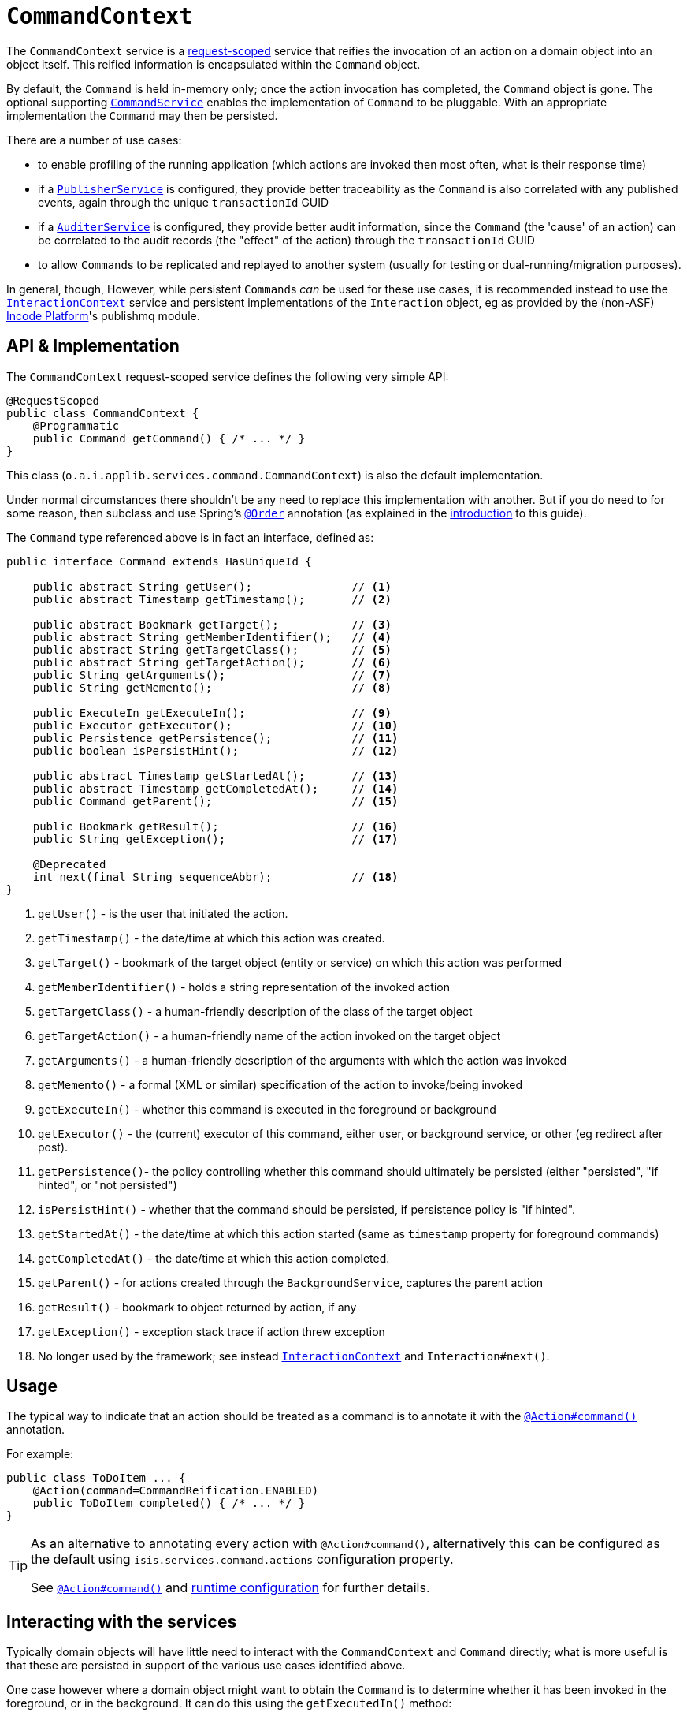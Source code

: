 [[CommandContext]]
= `CommandContext`
:Notice: Licensed to the Apache Software Foundation (ASF) under one or more contributor license agreements. See the NOTICE file distributed with this work for additional information regarding copyright ownership. The ASF licenses this file to you under the Apache License, Version 2.0 (the "License"); you may not use this file except in compliance with the License. You may obtain a copy of the License at. http://www.apache.org/licenses/LICENSE-2.0 . Unless required by applicable law or agreed to in writing, software distributed under the License is distributed on an "AS IS" BASIS, WITHOUT WARRANTIES OR  CONDITIONS OF ANY KIND, either express or implied. See the License for the specific language governing permissions and limitations under the License.
:page-partial:



The `CommandContext` service is a xref:refguide:applib-ant:RequestScoped.adoc[request-scoped] service that reifies the invocation of an action on a domain object into an object itself.
This reified information is encapsulated within the `Command` object.

By default, the `Command` is held in-memory only; once the action invocation has completed, the `Command` object is gone.
The optional supporting xref:refguide:applib-svc:CommandService.adoc[`CommandService`] enables the implementation of `Command` to be pluggable.
With an appropriate implementation
// TODO: v2: update for extensions (eg as provided by the (non-ASF) link:https://platform.incode.org[Incode Platform^]'s command module's xref:refguide:applib-svc:CommandService.adoc[`CommandService`])
the `Command` may then be persisted.

There are a number of use cases:

* to enable profiling of the running application (which actions are invoked then most often, what is their response time)
* if a xref:refguide:applib-svc:PublisherService.adoc[`PublisherService`] is configured, they provide better traceability as the `Command` is also correlated with any published events, again through the unique `transactionId` GUID
* if a xref:refguide:applib-svc:AuditerService.adoc[`AuditerService`] is configured, they provide better audit information, since the `Command` (the 'cause' of an action) can be correlated to the audit records (the "effect" of the action) through the `transactionId` GUID
* to allow ``Command``s to be replicated and replayed to another system (usually for testing or dual-running/migration purposes).

In general, though, However, while persistent ``Command``s _can_ be used for these use cases, it is recommended instead to use the xref:refguide:applib-svc:InteractionContext.adoc[`InteractionContext`] service and persistent implementations of the ``Interaction`` object, eg as provided by the (non-ASF) link:https://platform.incode.org[Incode Platform^]'s publishmq module.





//== Screencast
//
//
//The link:https://www.youtube.com/watch?v=tqXUZkPB3EI[screencast] provides a run-through of the command (profiling) service, auditing service, publishing service (note: auditing service has since been replaced by `AuditerService`, and publishing service by `PublisherService`).
//It also shows how commands can be run in the background either explicitly by scheduling through the background service or implicitly by way of a framework annotation.
//
//
//[NOTE]
//====
//Note that this screencast shows an earlier version of the xref:vw:ROOT:about.adoc[Wicket viewer] UI (specifically, pre 1.8.0).
//====




== API & Implementation

The `CommandContext` request-scoped service defines the following very simple API:

[source,java]
----
@RequestScoped
public class CommandContext {
    @Programmatic
    public Command getCommand() { /* ... */ }
}
----

This class (`o.a.i.applib.services.command.CommandContext`) is also the default implementation.

Under normal circumstances there shouldn't be any need to replace this implementation with another.
But if you do need to for some reason, then subclass and use Spring's link:https://docs.spring.io/spring-framework/docs/current/javadoc-api/org/springframework/core/annotation/Order.html[`@Order`] annotation (as explained in the xref:refguide:applib-svc:about.adoc#overriding-the-services.adoc[introduction] to this guide).


The `Command` type referenced above is in fact an interface, defined as:

[source,java]
----
public interface Command extends HasUniqueId {

    public abstract String getUser();               // <1>
    public abstract Timestamp getTimestamp();       // <2>

    public abstract Bookmark getTarget();           // <3>
    public abstract String getMemberIdentifier();   // <4>
    public abstract String getTargetClass();        // <5>
    public abstract String getTargetAction();       // <6>
    public String getArguments();                   // <7>
    public String getMemento();                     // <8>

    public ExecuteIn getExecuteIn();                // <9>
    public Executor getExecutor();                  // <10>
    public Persistence getPersistence();            // <11>
    public boolean isPersistHint();                 // <12>

    public abstract Timestamp getStartedAt();       // <13>
    public abstract Timestamp getCompletedAt();     // <14>
    public Command getParent();                     // <15>

    public Bookmark getResult();                    // <16>
    public String getException();                   // <17>

    @Deprecated
    int next(final String sequenceAbbr);            // <18>
}
----
<1> `getUser()` - is the user that initiated the action.
<2> `getTimestamp()` - the date/time at which this action was created.
<3> `getTarget()` - bookmark of the target object (entity or service) on which this action was performed
<4> `getMemberIdentifier()` - holds a string representation of the invoked action
<5> `getTargetClass()` - a human-friendly description of the class of the target object
<6> `getTargetAction()` - a human-friendly name of the action invoked on the target object
<7> `getArguments()` - a human-friendly description of the arguments with which the action was invoked
<8> `getMemento()` - a formal (XML or similar) specification of the action to invoke/being invoked
<9> `getExecuteIn()` - whether this command is executed in the foreground or background
<10> `getExecutor()` - the (current) executor of this command, either user, or background service, or other (eg redirect after post).
<11> `getPersistence()`- the policy controlling whether this command should ultimately be persisted (either "persisted", "if hinted", or "not persisted")
<12> `isPersistHint()` - whether that the command should be persisted, if persistence policy is "if hinted".
<13> `getStartedAt()` - the date/time at which this action started (same as `timestamp` property for foreground commands)
<14> `getCompletedAt()` - the date/time at which this action completed.
<15> `getParent()` - for actions created through the `BackgroundService`, captures the parent action
<16> `getResult()` - bookmark to object returned by action, if any
<17> `getException()` - exception stack trace if action threw exception
<18> No longer used by the framework; see instead
xref:refguide:applib-svc:InteractionContext.adoc[`InteractionContext`] and `Interaction#next()`.



== Usage

The typical way to indicate that an action should be treated as a command is to annotate it with the xref:refguide:applib-ant:Action.adoc#command[`@Action#command()`] annotation.

For example:

[source,java]
----
public class ToDoItem ... {
    @Action(command=CommandReification.ENABLED)
    public ToDoItem completed() { /* ... */ }
}
----


[TIP]
====
As an alternative to annotating every action with `@Action#command()`, alternatively this can be configured as the default using `isis.services.command.actions` configuration property.

See xref:refguide:applib-ant:Action.adoc#command[`@Action#command()`] and xref:refguide:config:configuring-core.adoc[runtime configuration] for further details.
====


//The xref:refguide:applib-ant:Action.adoc#command[`@Action#command()`] annotation can also be used to specify whether the command should be performed in the background, for example:
//
//[source,java]
//----
//public class ToDoItem ... {
//    @Action(commandExecuteIn=CommandExecuteIn.BACKGROUND)
//    public ToDoItem scheduleImplicitly() {
//        completeSlowly(3000);
//        return this;
//    }
//}
//----
//
//When a background command is invoked, the user is returned the command object itself (to provide a handle to the command being invoked).
//
//This requires that an implementation of xref:refguide:applib-svc:CommandService.adoc[`CommandService`] that persists the commands (such as the (non-ASF) link:https://platform.incode.org[Incode Platform^]'s command module's `CommandService`) is configured.
//It also requires that a scheduler is configured to execute the background commands, see xref:refguide:applib-svc:_BackgroundCommandService.adoc[`BackgroundCommandService`]).



== Interacting with the services

Typically domain objects will have little need to interact with the `CommandContext` and `Command` directly; what is more useful is that these are persisted in support of the various use cases identified above.

One case however where a domain object might want to obtain the `Command` is to determine whether it has been invoked in the foreground, or in the background.
It can do this using the `getExecutedIn()` method:

Although not often needed, this then allows the domain object to access the `Command` object through the `CommandContext` service.
To expand the above example:


[source,java]
----
public class ToDoItem ... {
    @Action(
        command=CommandReification.ENABLED,
        commandExecuteIn=CommandExecuteIn.BACKGROUND
    )
    public ToDoItem completed() {
        ...
        Command currentCommand = commandContext.getCommand();
        ...
    }
    @Inject
    CommandContext commandContext;
}
----


If run in the background, it might then notify the user (eg by email) if all work is done.

This leads us onto a related point, distinguishing the current effective user vs the originating "real" user.
When running in the foreground, the current user can be obtained from the xref:refguide:applib-svc:UserService.adoc[`UserService`], using:

[source,java]
----
String user = userService.getUser().getName();
----

If running in the background, however, then the current user will be the credentials of the background process, for example as run by a Quartz scheduler job.

The domain object can still obtain the original ("effective") user that caused the job to be created, using:

[source,java]
----
String user = commandContext.getCommand().getUser();
----





== Related Services

The xref:refguide:applib-svc:CommandContext.adoc[`CommandContext`] service is very similar in nature to the xref:refguide:applib-svc:InteractionContext.adoc[`InteractionContext`], in that the `Command` object accessed through it is very similar to the `Interaction` object obtained from the `InteractionContext`.
The principle distinction is that while `Command` represents the __intention__ to invoke an action or edit a property, the `Interaction` (and contained ``Execution``s) represents the actual execution.

//Most of the time a `Command` will be followed directly by its corresponding `Interaction`.
//However, if the `Command` is annotated to run in the background (using xref:refguide:applib-ant:Action.adoc#command[`@Action#commandExecuteIn()`], or is explicitly created through the xref:refguide:applib-svc:BackgroundService.adoc[`BackgroundService`], then the actual interaction/execution is deferred until some other mechanism invokes the command (eg as described xref:userguide:btb:about.adoc#BackgroundCommandExecution[here]).
//The persistence of background commands requires a configured xref:refguide:applib-svc:_BackgroundCommandService.adoc[`BackgroundCommandService`]) to actually persist such commands for execution.

``Command``s
//- even if executed in the foreground -
can also be persisted by way of the xref:refguide:applib-svc:CommandService.adoc[`CommandService`].
//Implementations of `CommandService` and `BackgroundCommandService` are intended to go together, so that child ``Command``s persistent (to be executed in the background) can be associated with their parent ``Command``s (executed in the foreground, with the background `Command` created explicitly through the xref:refguide:applib-svc:BackgroundService.adoc[`BackgroundService`]).
